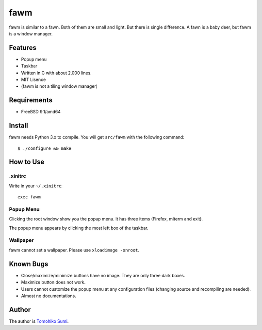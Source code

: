 
fawm
****

fawm is similar to a fawn. Both of them are small and light. But there is single
difference. A fawn is a baby deer, but fawm is a window manager.

Features
========

* Popup menu
* Taskbar
* Written in C with about 2,000 lines.
* MIT Lisence
* (fawm is not a tiling window manager)

Requirements
============

* FreeBSD 9.1/amd64

Install
=======

fawm needs Python 3.x to compile. You will get ``src/fawm`` with the following
command::

  $ ./configure && make

How to Use
==========

.xinitrc
--------

Write in your ``~/.xinitrc``::

  exec fawm

Popup Menu
----------

Clicking the root window show you the popup menu. It has three items (Firefox,
mlterm and exit).

The popup menu appears by clicking the most left box of the taskbar.

Wallpaper
---------

fawm cannot set a wallpaper. Please use ``xloadimage -onroot``.

Known Bugs
==========

* Close/maximize/minimize buttons have no image. They are only three dark boxes.
* Maximize button does not work.
* Users cannot customize the popup menu at any configuration files (changing
  source and recompiling are needed).
* Almost no documentations.

Author
======

The author is `Tomohiko Sumi <http://neko-daisuki.ddo.jp/~SumiTomohiko/>`_.

.. vim: tabstop=2 shiftwidth=2 expandtab softtabstop=2 filetype=rst
